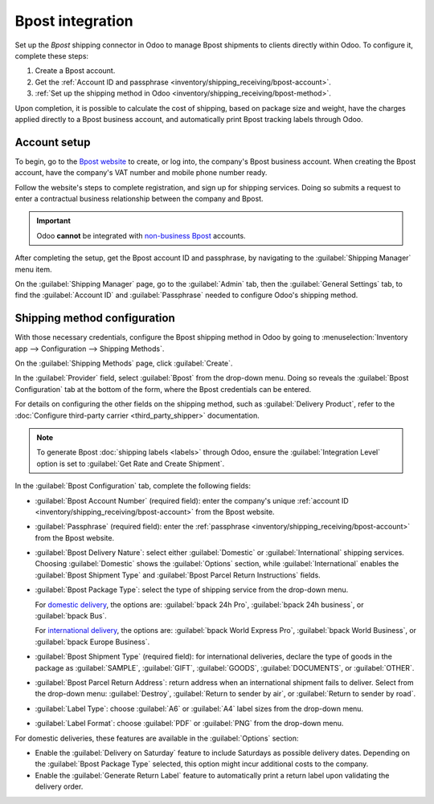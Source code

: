 =================
Bpost integration
=================

Set up the *Bpost* shipping connector in Odoo to manage Bpost shipments to clients directly within
Odoo. To configure it, complete these steps:

#. Create a Bpost account.
#. Get the :ref:`Account ID and passphrase <inventory/shipping_receiving/bpost-account>`.
#. :ref:`Set up the shipping method in Odoo <inventory/shipping_receiving/bpost-method>`.

Upon completion, it is possible to calculate the cost of shipping, based on package size and weight,
have the charges applied directly to a Bpost business account, and automatically print Bpost
tracking labels through Odoo.

.. seealso::
   - :doc:`third_party_shipper`
   - :doc:`../setup_configuration`
   - :doc:`dhl_credentials`
   - :doc:`ups_credentials`

Account setup
=============

To begin, go to the `Bpost website <https://parcel.bpost.be/en/home/business>`_ to create, or log
into, the company's Bpost business account. When creating the Bpost account, have the company's VAT
number and mobile phone number ready.

Follow the website's steps to complete registration, and sign up for shipping services. Doing so
submits a request to enter a contractual business relationship between the company and Bpost.

.. important::
   Odoo **cannot** be integrated with `non-business Bpost <https://www.odoo.com/r/Z4wZ>`_ accounts.

After completing the setup, get the Bpost account ID and passphrase, by navigating to the
:guilabel:`Shipping Manager` menu item.

.. _inventory/shipping_receiving/bpost-account:

On the :guilabel:`Shipping Manager` page, go to the :guilabel:`Admin` tab, then the
:guilabel:`General Settings` tab, to find the :guilabel:`Account ID` and :guilabel:`Passphrase`
needed to configure Odoo's shipping method.

.. image:: bpost/credentials.png
   :alt: In the *Admin* tab, show the Account ID and Passphrase.

.. _inventory/shipping_receiving/bpost-method:

Shipping method configuration
=============================

With those necessary credentials, configure the Bpost shipping method in Odoo by going to
:menuselection:`Inventory app --> Configuration --> Shipping Methods`.

On the :guilabel:`Shipping Methods` page, click :guilabel:`Create`.

In the :guilabel:`Provider` field, select :guilabel:`Bpost` from the drop-down menu. Doing so
reveals the :guilabel:`Bpost Configuration` tab at the bottom of the form, where the Bpost
credentials can be entered.

For details on configuring the other fields on the shipping method, such as :guilabel:`Delivery
Product`, refer to the :doc:`Configure third-party carrier <third_party_shipper>` documentation.

.. note::
   To generate Bpost :doc:`shipping labels <labels>` through Odoo, ensure the :guilabel:`Integration
   Level` option is set to :guilabel:`Get Rate and Create Shipment`.

In the :guilabel:`Bpost Configuration` tab, complete the following fields:

- :guilabel:`Bpost Account Number` (required field): enter the company's unique :ref:`account ID
  <inventory/shipping_receiving/bpost-account>` from the Bpost website.
- :guilabel:`Passphrase` (required field): enter the :ref:`passphrase
  <inventory/shipping_receiving/bpost-account>` from the Bpost website.
- :guilabel:`Bpost Delivery Nature`: select either :guilabel:`Domestic` or :guilabel:`International`
  shipping services. Choosing :guilabel:`Domestic` shows the :guilabel:`Options` section, while
  :guilabel:`International` enables the :guilabel:`Bpost Shipment Type` and :guilabel:`Bpost Parcel
  Return Instructions` fields.
- :guilabel:`Bpost Package Type`: select the type of shipping service from the drop-down menu.

  For `domestic delivery <https://www.odoo.com/r/uOVM>`_, the options are: :guilabel:`bpack 24h
  Pro`, :guilabel:`bpack 24h business`, or :guilabel:`bpack Bus`.

  For `international delivery <https://www.odoo.com/r/s6G>`_, the options are: :guilabel:`bpack
  World Express Pro`, :guilabel:`bpack World Business`, or :guilabel:`bpack Europe Business`.
- :guilabel:`Bpost Shipment Type` (required field): for international deliveries, declare the type
  of goods in the package as :guilabel:`SAMPLE`, :guilabel:`GIFT`, :guilabel:`GOODS`,
  :guilabel:`DOCUMENTS`, or :guilabel:`OTHER`.
- :guilabel:`Bpost Parcel Return Address`: return address when an international shipment fails to
  deliver. Select from the drop-down menu: :guilabel:`Destroy`, :guilabel:`Return to sender by air`,
  or :guilabel:`Return to sender by road`.
- :guilabel:`Label Type`: choose :guilabel:`A6` or :guilabel:`A4` label sizes from the drop-down
  menu.
- :guilabel:`Label Format`: choose :guilabel:`PDF` or :guilabel:`PNG` from the drop-down menu.

For domestic deliveries, these features are available in the :guilabel:`Options` section:

- Enable the :guilabel:`Delivery on Saturday` feature to include Saturdays as possible delivery
  dates. Depending on the :guilabel:`Bpost Package Type` selected, this option might incur
  additional costs to the company.
- Enable the :guilabel:`Generate Return Label` feature to automatically print a return label upon
  validating the delivery order.

.. image:: bpost/bpost.png
   :alt: Show Bpost shipping method.

